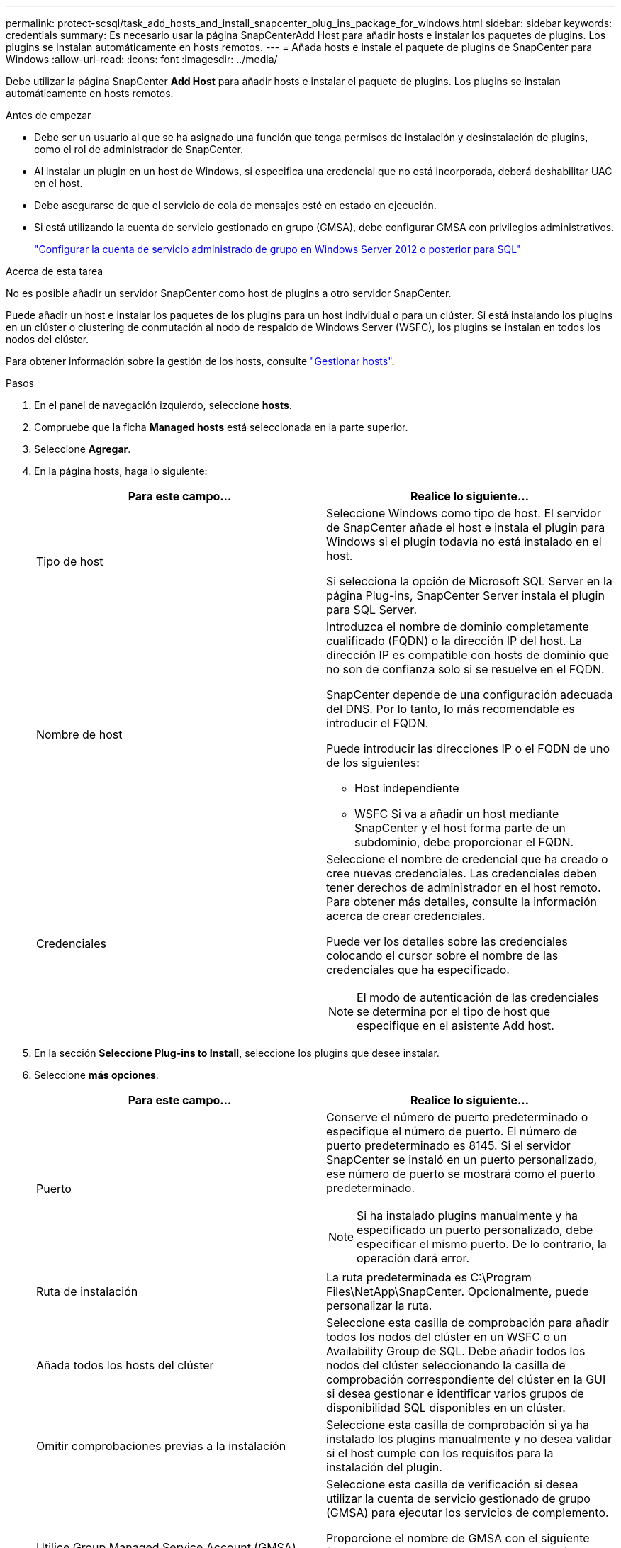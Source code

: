 ---
permalink: protect-scsql/task_add_hosts_and_install_snapcenter_plug_ins_package_for_windows.html 
sidebar: sidebar 
keywords: credentials 
summary: Es necesario usar la página SnapCenterAdd Host para añadir hosts e instalar los paquetes de plugins. Los plugins se instalan automáticamente en hosts remotos. 
---
= Añada hosts e instale el paquete de plugins de SnapCenter para Windows
:allow-uri-read: 
:icons: font
:imagesdir: ../media/


[role="lead"]
Debe utilizar la página SnapCenter *Add Host* para añadir hosts e instalar el paquete de plugins. Los plugins se instalan automáticamente en hosts remotos.

.Antes de empezar
* Debe ser un usuario al que se ha asignado una función que tenga permisos de instalación y desinstalación de plugins, como el rol de administrador de SnapCenter.
* Al instalar un plugin en un host de Windows, si especifica una credencial que no está incorporada, deberá deshabilitar UAC en el host.
* Debe asegurarse de que el servicio de cola de mensajes esté en estado en ejecución.
* Si está utilizando la cuenta de servicio gestionado en grupo (GMSA), debe configurar GMSA con privilegios administrativos.
+
link:task_configure_gMSA_on_windows_server_2012_or_later.html["Configurar la cuenta de servicio administrado de grupo en Windows Server 2012 o posterior para SQL"^]



.Acerca de esta tarea
No es posible añadir un servidor SnapCenter como host de plugins a otro servidor SnapCenter.

Puede añadir un host e instalar los paquetes de los plugins para un host individual o para un clúster. Si está instalando los plugins en un clúster o clustering de conmutación al nodo de respaldo de Windows Server (WSFC), los plugins se instalan en todos los nodos del clúster.

Para obtener información sobre la gestión de los hosts, consulte link:../admin/concept_manage_hosts.html["Gestionar hosts"^].

.Pasos
. En el panel de navegación izquierdo, seleccione *hosts*.
. Compruebe que la ficha *Managed hosts* está seleccionada en la parte superior.
. Seleccione *Agregar*.
. En la página hosts, haga lo siguiente:
+
|===
| Para este campo... | Realice lo siguiente... 


 a| 
Tipo de host
 a| 
Seleccione Windows como tipo de host. El servidor de SnapCenter añade el host e instala el plugin para Windows si el plugin todavía no está instalado en el host.

Si selecciona la opción de Microsoft SQL Server en la página Plug-ins, SnapCenter Server instala el plugin para SQL Server.



 a| 
Nombre de host
 a| 
Introduzca el nombre de dominio completamente cualificado (FQDN) o la dirección IP del host. La dirección IP es compatible con hosts de dominio que no son de confianza solo si se resuelve en el FQDN.

SnapCenter depende de una configuración adecuada del DNS. Por lo tanto, lo más recomendable es introducir el FQDN.

Puede introducir las direcciones IP o el FQDN de uno de los siguientes:

** Host independiente
** WSFC Si va a añadir un host mediante SnapCenter y el host forma parte de un subdominio, debe proporcionar el FQDN.




 a| 
Credenciales
 a| 
Seleccione el nombre de credencial que ha creado o cree nuevas credenciales. Las credenciales deben tener derechos de administrador en el host remoto. Para obtener más detalles, consulte la información acerca de crear credenciales.

Puede ver los detalles sobre las credenciales colocando el cursor sobre el nombre de las credenciales que ha especificado.


NOTE: El modo de autenticación de las credenciales se determina por el tipo de host que especifique en el asistente Add host.

|===
. En la sección *Seleccione Plug-ins to Install*, seleccione los plugins que desee instalar.
. Seleccione *más opciones*.
+
|===
| Para este campo... | Realice lo siguiente... 


 a| 
Puerto
 a| 
Conserve el número de puerto predeterminado o especifique el número de puerto. El número de puerto predeterminado es 8145. Si el servidor SnapCenter se instaló en un puerto personalizado, ese número de puerto se mostrará como el puerto predeterminado.


NOTE: Si ha instalado plugins manualmente y ha especificado un puerto personalizado, debe especificar el mismo puerto. De lo contrario, la operación dará error.



 a| 
Ruta de instalación
 a| 
La ruta predeterminada es C:\Program Files\NetApp\SnapCenter. Opcionalmente, puede personalizar la ruta.



 a| 
Añada todos los hosts del clúster
 a| 
Seleccione esta casilla de comprobación para añadir todos los nodos del clúster en un WSFC o un Availability Group de SQL. Debe añadir todos los nodos del clúster seleccionando la casilla de comprobación correspondiente del clúster en la GUI si desea gestionar e identificar varios grupos de disponibilidad SQL disponibles en un clúster.



 a| 
Omitir comprobaciones previas a la instalación
 a| 
Seleccione esta casilla de comprobación si ya ha instalado los plugins manualmente y no desea validar si el host cumple con los requisitos para la instalación del plugin.



 a| 
Utilice Group Managed Service Account (GMSA) para ejecutar los servicios de plug-in
 a| 
Seleccione esta casilla de verificación si desea utilizar la cuenta de servicio gestionado de grupo (GMSA) para ejecutar los servicios de complemento.

Proporcione el nombre de GMSA con el siguiente formato: Nombre_de_dominio\accountName$.


NOTE: Si el host se agrega con GMSA y si el GMSA tiene privilegios de inicio de sesión y administrador de sistema, el GMSA se utilizará para conectarse a la instancia de SQL.

|===
. Seleccione *Enviar*.
. Para el plugin de SQL, seleccione el host para configurar el directorio de registro.
+
.. Seleccione *Configurar directorio de registro* y en la página Configurar directorio de registro de host, seleccione *Examinar* y complete los siguientes pasos:
+
Tan solo se enumeran las unidades NetApp LUN como disponibles para su selección. SnapCenter realiza un backup y replica el directorio de registro del host como parte de la operación de backup.

+
image::../media/host_managed_hosts_configureplugin.gif[Configure la página de plugins]

+
... Seleccione la letra de la unidad o el punto de montaje del host donde se almacenará el registro del host.
... Si es necesario, elija un subdirectorio.
... Seleccione *Guardar*.




. Seleccione *Enviar*.
+
Si no ha seleccionado la casilla de comprobación *Skip prechecks*, el host se valida para comprobar si cumple con los requisitos para la instalación del plugin. El espacio en disco, RAM, versión de PowerShell, versión de .NET, ubicación (para plugins de Windows) y versión de Java (para plugins de Linux) se validan frente a los requisitos mínimos. Si no se satisfacen los requisitos mínimos, se muestran los mensajes de error o advertencia correspondientes.

+
Si el error está relacionado con el espacio en disco o RAM, es posible actualizar el archivo web.config ubicado en C:\Program Files\NetApp\SnapCenter WebApp para modificar los valores predeterminados. Si el error está relacionado con otros parámetros, primero debe solucionar el problema.

+

NOTE: En una configuración de alta disponibilidad, si actualiza el archivo web.config, debe actualizar el archivo en ambos nodos.

. Supervise el progreso de la instalación.

